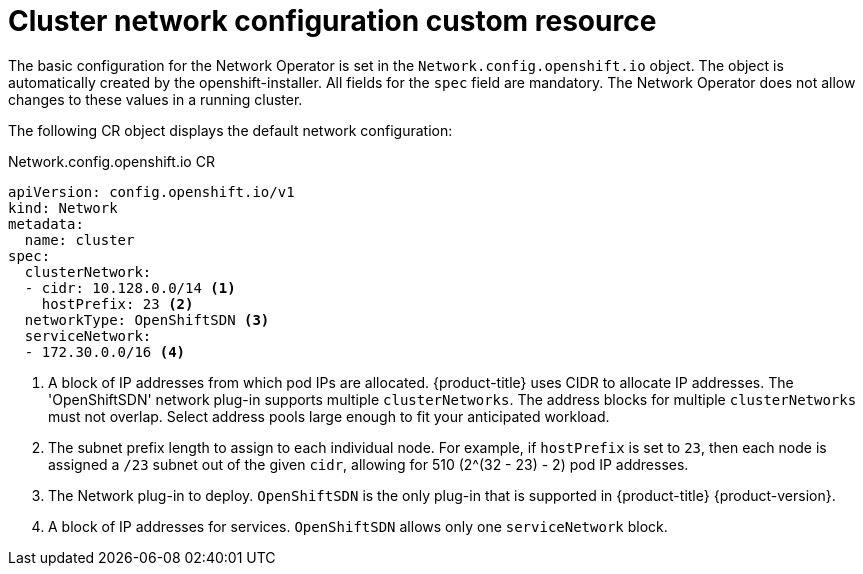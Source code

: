// Module included in the following assemblies:
//
// * networking/configuring-network-operator.adoc
[id="network-default-cr-{context}"]
= Cluster network configuration custom resource

The basic configuration for the Network Operator is set in the
`Network.config.openshift.io` object. The object is automatically created by the
openshift-installer. All fields for the `spec` field are mandatory. The Network
Operator does not allow changes to these values in a running cluster.

The following CR object displays the default network configuration:

.Network.config.openshift.io CR
[source,yaml]
----
apiVersion: config.openshift.io/v1
kind: Network
metadata:
  name: cluster
spec:
  clusterNetwork:
  - cidr: 10.128.0.0/14 <1>
    hostPrefix: 23 <2>
  networkType: OpenShiftSDN <3>
  serviceNetwork:
  - 172.30.0.0/16 <4>
----

<1> A block of IP addresses from which pod IPs are allocated. {product-title}
uses CIDR to allocate IP addresses. The 'OpenShiftSDN' network plug-in supports
multiple `clusterNetworks`. The address blocks for multiple `clusterNetworks`
must not overlap. Select address pools large enough to fit your anticipated
workload.
<2> The subnet prefix length to assign to each individual node. For example, if
`hostPrefix` is set to `23`, then each node is assigned a `/23` subnet out of
the given `cidr`, allowing for 510 (2^(32 - 23) - 2) pod IP addresses.
<3> The Network plug-in to deploy. `OpenShiftSDN` is the only plug-in that is
supported in {product-title} {product-version}.
<4> A block of IP addresses for services. `OpenShiftSDN` allows only one
`serviceNetwork` block.
